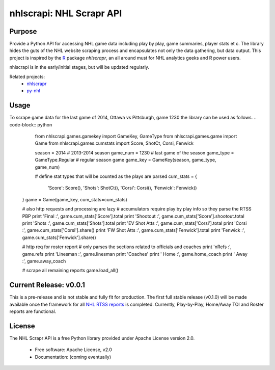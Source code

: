 nhlscrapi: NHL Scrapr API
===============================

Purpose
--------

Provide a Python API for accessing NHL game data including play by play, game summaries, player stats et c. The library hides the guts of the NHL website scraping process and encapsulates not only the data gathering, but data output. This project is inspired by the `R <http://www.r-project.org>`_ package *nhlscrapr*, an all around must for NHL analytics geeks and R power users.

nhlscrapi is in the early/initial stages, but will be updated regularly.

Related projects:
  - `nhlscrapr <http://cran.r-project.org/web/packages/nhlscrapr/index.html>`_
  - `py-nhl <https://github.com/wellsoliver/py-nhl>`_

Usage
------
To scrape game data for the last game of 2014, Ottawa vs Pittsburgh, game 1230 the library can be used as follows.
.. code-block:: python
   from nhlscrapi.games.gamekey import GameKey, GameType
   from nhlscrapi.games.game import Game
   from nhlscrapi.games.cumstats import Score, ShotCt, Corsi, Fenwick

   season = 2014                              # 2013-2014 season
   game_num = 1230                            # last game of the season
   game_type = GameType.Regular               # regular season game
   game_key = GameKey(season, game_type, game_num)

   # define stat types that will be counted as the plays are parsed
   cum_stats = {
     'Score': Score(),
     'Shots': ShotCt(),
     'Corsi': Corsi(),
     'Fenwick': Fenwick()
  }
  game = Game(game_key, cum_stats=cum_stats)

  # also http requests and processing are lazy
  # accumulators require play by play info so they parse the RTSS PBP
  print 'Final         :', game.cum_stats['Score'].total
  print 'Shootout      :', game.cum_stats['Score'].shootout.total
  print 'Shots         :', game.cum_stats['Shots'].total
  print 'EV Shot Atts  :', game.cum_stats['Corsi'].total
  print 'Corsi         :', game.cum_stats['Corsi'].share()
  print 'FW Shot Atts  :', game.cum_stats['Fenwick'].total
  print 'Fenwick       :', game.cum_stats['Fenwick'].share()

  # http req for roster report
  # only parses the sections related to officials and coaches
  print '\nRefs          :', game.refs
  print 'Linesman      :', game.linesman
  print 'Coaches'
  print '  Home        :', game.home_coach
  print '  Away        :', game.away_coach

  # scrape all remaining reports
  game.load_all()

Current Release: v0.0.1
------------------------
This is a pre-release and is not stable and fully fit for production. The first full stable release (v0.1.0) will be made available once the framework for all `NHL RTSS reports <http://www.nhl.com/ice/gamestats.htm?fetchKey=20142ALLSATAll&sort=gameDate&viewName=teamRTSSreports>`_ is completed. Currently, Play-by-Play, Home/Away TOI and Roster reports are functional.


License
--------
The NHL Scrapr API is a free Python library provided under Apache License version 2.0.

  - Free software: Apache License, v2.0
  - Documentation: (coming eventually)
